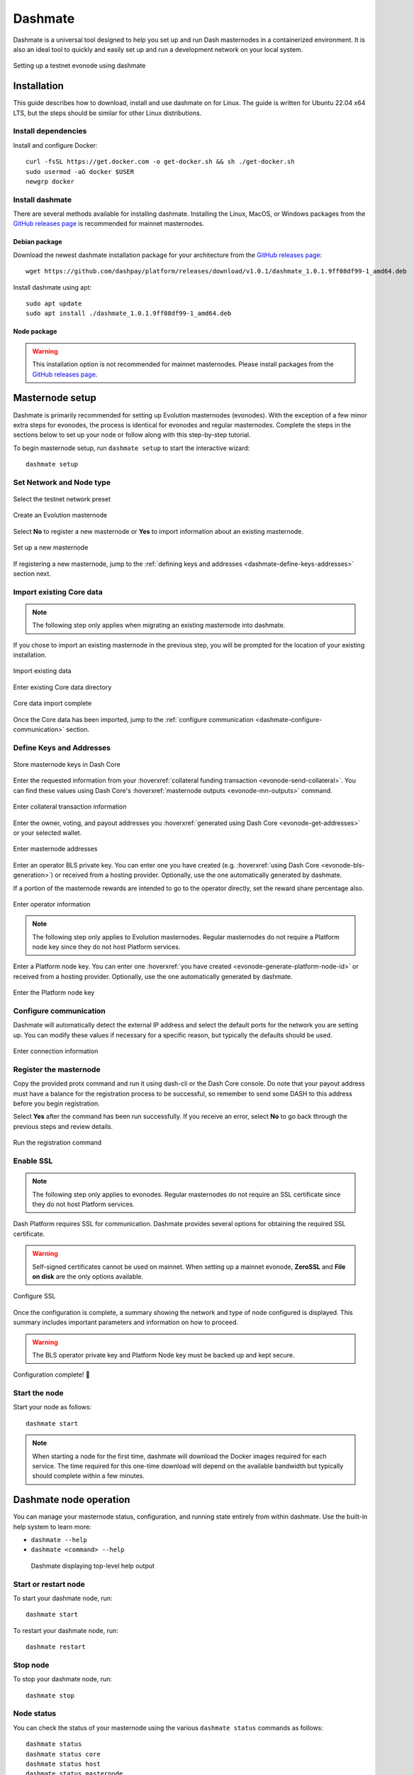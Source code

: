 .. meta::
   :description: Description of dashmate features and usage
   :keywords: dash, wallet, core, platform, evonode, masternodes, dashmate

.. _dashmate:

========
Dashmate
========

Dashmate is a universal tool designed to help you set up and run Dash
masternodes in a containerized environment. It is also an ideal tool to quickly
and easily set up and run a development network on your local system.

.. figure:: img/dashmate.gif
   :align: center

   Setting up a testnet evonode using dashmate

.. _dashmate-full-install:

Installation
============

This guide describes how to download, install and use dashmate on for Linux. The guide is written
for Ubuntu 22.04 x64 LTS, but the steps should be similar for other Linux distributions.

.. _dashmate-dep-install:

Install dependencies
--------------------

Install and configure Docker::
   
   curl -fsSL https://get.docker.com -o get-docker.sh && sh ./get-docker.sh
   sudo usermod -aG docker $USER
   newgrp docker

.. _dashmate-install:

Install dashmate
----------------

There are several methods available for installing dashmate. Installing the Linux, MacOS, or Windows
packages from the `GitHub releases page <https://github.com/dashpay/platform/releases/latest>`__ is
recommended for mainnet masternodes.

.. _dashmate-install-deb:

Debian package
^^^^^^^^^^^^^^

Download the newest dashmate installation package for your architecture from the `GitHub releases
page <https://github.com/dashpay/platform/releases/latest>`__::

   wget https://github.com/dashpay/platform/releases/download/v1.0.1/dashmate_1.0.1.9ff08df99-1_amd64.deb

Install dashmate using apt::

   sudo apt update
   sudo apt install ./dashmate_1.0.1.9ff08df99-1_amd64.deb

Node package
^^^^^^^^^^^^

.. warning:: This installation option is not recommended for mainnet masternodes. Please install
            packages from the `GitHub releases page <https://github.com/dashpay/platform/releases/latest>`__.

.. dropdown:: Node.js dashmate install

   To install the NodeJS package, it is necessary to install NodeJS first. We recommend
   installing it using `nvm <https://github.com/nvm-sh/nvm#readme>`__::

     curl -o- https://raw.githubusercontent.com/nvm-sh/nvm/v0.39.5/install.sh | bash
     source ~/.bashrc
     nvm install 20

   Once NodeJS has been installed, use npm to install dashmate::

      npm install -g dashmate

.. _dashmate-wizard-walkthrough:

Masternode setup
================

Dashmate is primarily recommended for setting up Evolution masternodes (evonodes). With the
exception of a few minor extra steps for evonodes, the process is identical for evonodes and regular
masternodes. Complete the steps in the sections below to set up your node or follow along with this
step-by-step tutorial.

.. raw:: html

    <div style="position: relative; padding-bottom: 56.25%; height: 0; margin-bottom: 1em; overflow: hidden; max-width: 100%; height: auto;">
        <iframe src="https://www.youtube-nocookie.com/embed/973E4knShBA" frameborder="0" allowfullscreen style="position: absolute; top: 0; left: 0; width: 100%; height: 100%;"></iframe>
    </div>

To begin masternode setup, run ``dashmate setup`` to start the interactive wizard::

   dashmate setup

Set Network and Node type
-------------------------

.. figure:: img/1-dashmate-setup.png
   :align: center
   :width: 90%

   Select the testnet network preset

.. figure:: img/2-select-node-type.png
   :align: center
   :width: 90%

   Create an Evolution masternode

Select **No** to register a new masternode or **Yes** to import information
about an existing masternode.

.. figure:: img/3-already-registered.png
   :align: center
   :width: 90%

   Set up a new masternode

If registering a new masternode, jump to the :ref:`defining keys and addresses
<dashmate-define-keys-addresses>` section next.

Import existing Core data
-------------------------

.. note:: The following step only applies when migrating an existing masternode into dashmate.

If you chose to import an existing masternode in the previous step, you will be prompted for the
location of your existing installation. 

.. figure:: img/4a-import-existing-data.png
   :align: center
   :width: 90%

   Import existing data

.. figure:: img/4b-import-existing-data-path.png
   :align: center
   :width: 90%

   Enter existing Core data directory

.. figure:: img/4c-import-existing-data-complete.png
   :align: center
   :width: 90%

   Core data import complete

Once the Core data has been imported, jump to the :ref:`configure communication
<dashmate-configure-communication>` section.

.. _dashmate-define-keys-addresses:

Define Keys and Addresses
-------------------------

.. figure:: img/4-wallet-for-keys.png
   :align: center
   :width: 90%

   Store masternode keys in Dash Core

Enter the requested information from your :hoverxref:`collateral funding
transaction <evonode-send-collateral>`. You can find these values using Dash Core's
:hoverxref:`masternode outputs <evonode-mn-outputs>` command.

.. figure:: img/5b-collateral-info-completed.png
   :align: center
   :width: 90%

   Enter collateral transaction information

Enter the owner, voting, and payout addresses you :hoverxref:`generated using
Dash Core <evonode-get-addresses>` or your selected wallet.

.. figure:: img/6b-mn-addresses-completed.png
   :align: center
   :width: 90%

   Enter masternode addresses

Enter an operator BLS private key. You can enter one you have created (e.g.
:hoverxref:`using Dash Core <evonode-bls-generation>`) or received from a hosting
provider. Optionally, use the one automatically generated by dashmate.

If a portion of the masternode rewards are intended to go to the operator
directly, set the reward share percentage also.

.. figure:: img/7-bls-operator-key.png
   :align: center
   :width: 90%

   Enter operator information

.. note:: The following step only applies to Evolution masternodes. Regular masternodes 
          do not require a Platform node key since they do not host Platform services.

Enter a Platform node key. You can enter one :hoverxref:`you have created
<evonode-generate-platform-node-id>` or received from a hosting provider.
Optionally, use the one automatically generated by dashmate.

.. figure:: img/8-ed25519-platform-key.png
   :align: center
   :width: 90%

   Enter the Platform node key

.. _dashmate-configure-communication:

Configure communication
-----------------------

Dashmate will automatically detect the external IP address and select the
default ports for the network you are setting up. You can modify these values if
necessary for a specific reason, but typically the defaults should be used.

.. figure:: img/9-ip-and-ports.png
   :align: center
   :width: 90%

   Enter connection information

Register the masternode
-----------------------

Copy the provided protx command and run it using dash-cli or the Dash Core
console. Do note that your payout address must have a balance for the
registration process to be successful, so remember to send some DASH
to this address before you begin registration.

Select **Yes** after the command has been run successfully. If you
receive an error, select **No** to go back through the previous steps and review
details.

.. figure:: img/10b-protx-command-successful.png
   :align: center
   :width: 90%

   Run the registration command

.. _dashmate-enable-ssl:

Enable SSL
----------

.. note:: The following step only applies to evonodes. Regular masternodes do not
   require an SSL certificate since they do not host Platform services.

Dash Platform requires SSL for communication. Dashmate provides several options
for obtaining the required SSL certificate.

.. warning:: Self-signed certificates cannot be used on mainnet. When setting
   up a mainnet evonode, **ZeroSSL** and **File on disk** are the only options available.

.. figure:: img/11a-ssl-config-zerossl.png
   :align: center
   :width: 90%

   Configure SSL

Once the configuration is complete, a summary showing the network and type of
node configured is displayed. This summary includes important parameters and
information on how to proceed.

.. warning::

   The BLS operator private key and Platform Node key must be backed up and kept secure.

.. figure:: img/12-configuration-complete.png
   :align: center
   :width: 95%

   Configuration complete! 🎉

Start the node
--------------

Start your node as follows::

   dashmate start

.. note::

   When starting a node for the first time, dashmate will download the
   Docker images required for each service. The time required for this
   one-time download will depend on the available bandwidth but typically
   should complete within a few minutes.

.. _dashmate-node-operation:

Dashmate node operation
=======================

You can manage your masternode status, configuration, and running state entirely
from within dashmate. Use the built-in help system to learn more:

- ``dashmate --help``
- ``dashmate <command> --help``

.. figure:: img/dashmate-help.png
   :width: 90%

   Dashmate displaying top-level help output

Start or restart node
---------------------

To start your dashmate node, run::

   dashmate start

To restart your dashmate node, run::

   dashmate restart

Stop node
---------

To stop your dashmate node, run::

   dashmate stop

Node status
-----------

You can check the status of your masternode using the various ``dashmate
status`` commands as follows::

  dashmate status
  dashmate status core
  dashmate status host
  dashmate status masternode
  dashmate status platform
  dashmate status services

.. figure:: img/dashmate-status.png
   :width: 350px

   Dashmate displaying a range of status output

Node update
-----------

It is necessary to download and install the newer version of dashmate.
Refer to the :ref:`dashmate install section <dashmate-install>` for details.

  dashmate stop

  # install new version of dashmate

  dashmate update
  dashmate start

Additional Information
======================

For further documentation see the `dashmate repository
<https://github.com/dashpay/platform/blob/master/packages/dashmate/README.md>`__.

